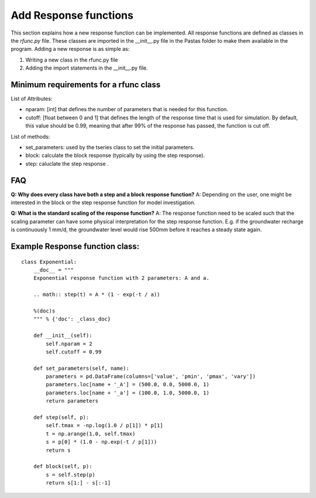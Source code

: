 Add Response functions
======================
This section explains how a new response function can be implemented. All
response functions are defined as classes in the `rfunc.py` file. These classes
are imported in the __init__.py file in the Pastas folder to make them
available in the program. Adding a new response is as simple as:

1. Writing a new class in the rfunc.py file
2. Adding the import statements in the __init__.py file.


Minimum requirements for a rfunc class
~~~~~~~~~~~~~~~~~~~~~~~~~~~~~~~~~~~~~~
List of Attributes:

- nparam: [int] that defines the number of parameters that is needed for this
  function.
- cutoff: [float between 0 and 1] that defines the length of the response time
  that is used for simulation. By default, this value should be 0.99,
  meaning that after 99% of the response has passed, the function is cut off.

List of methods:

- set_parameters: used by the tseries class to set the initial parameters.
- block: calculate the block response (typically by using the step response).
- step: caluclate the step response .

FAQ
~~~~~~~~~~~~~~~~~~~~~~~~~~

**Q: Why does every class have both a step and a block response function?**
A: Depending on the user, one might be interested in the block or the step
response function for model investigation.

**Q: What is the standard scaling of the response function?**
A: The response function need to be scaled such that the scaling parameter can
have some physical interpretation for the step response function. E.g. if the
groundwater recharge is continuously 1 mm/d, the groundwater level would rise
500mm before it reaches a steady state again.


Example Response function class:
~~~~~~~~~~~~~~~~~~~~~~~~~~~~~~~~
::

    class Exponential:
        __doc__ = """
        Exponential response function with 2 parameters: A and a.

        .. math:: step(t) = A * (1 - exp(-t / a))

        %(doc)s
        """ % {'doc': _class_doc}

        def __init__(self):
            self.nparam = 2
            self.cutoff = 0.99

        def set_parameters(self, name):
            parameters = pd.DataFrame(columns=['value', 'pmin', 'pmax', 'vary'])
            parameters.loc[name + '_A'] = (500.0, 0.0, 5000.0, 1)
            parameters.loc[name + '_a'] = (100.0, 1.0, 5000.0, 1)
            return parameters

        def step(self, p):
            self.tmax = -np.log(1.0 / p[1]) * p[1]
            t = np.arange(1.0, self.tmax)
            s = p[0] * (1.0 - np.exp(-t / p[1]))
            return s

        def block(self, p):
            s = self.step(p)
            return s[1:] - s[:-1]

